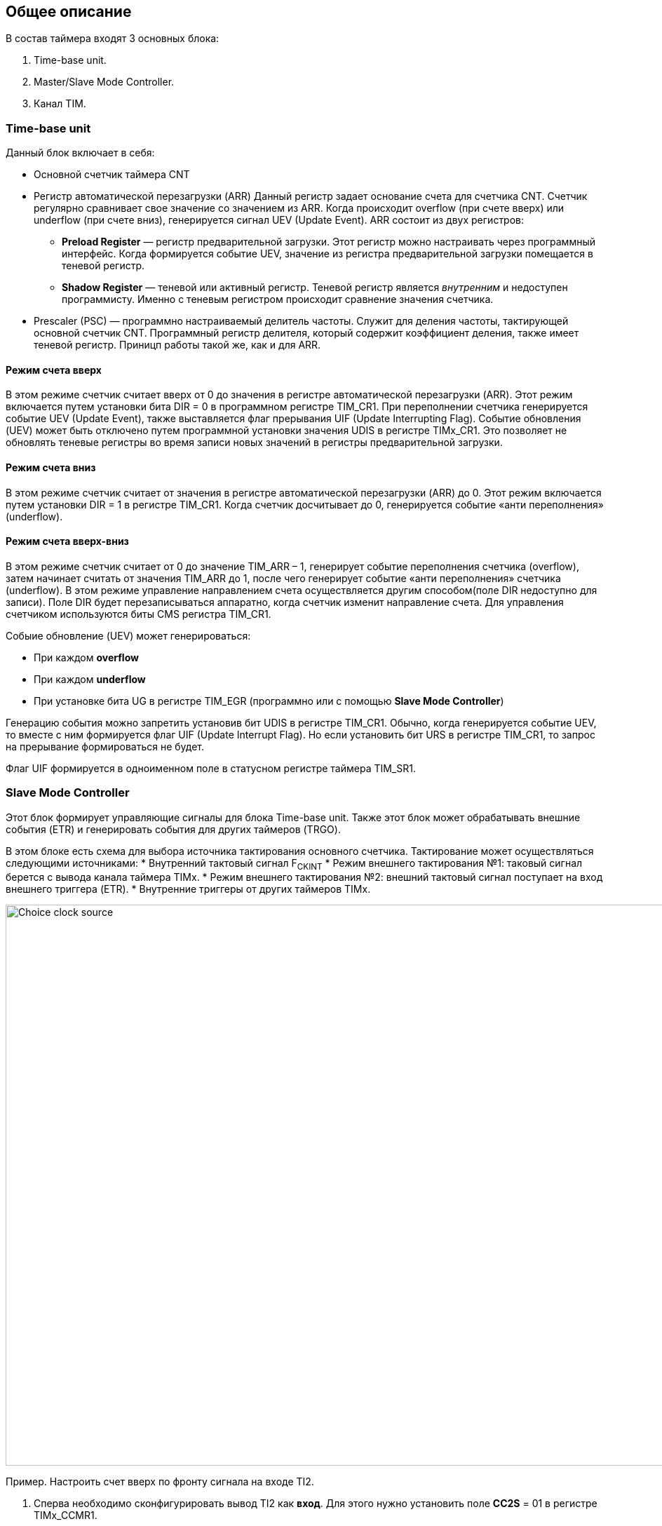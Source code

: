 == Общее описание
В состав таймера входят 3 основных блока:  
[ol]
1. Time-base unit.  
2. Master/Slave Mode Controller.  
3. Канал TIM.

=== Time-base unit
Данный блок включает в себя:  
[ul]
 * Основной счетчик таймера CNT
 * Регистр автоматической перезагрузки (ARR)  
    Данный регистр задает основание счета для счетчика CNT. Счетчик регулярно сравнивает свое значение со значением из ARR. Когда происходит overflow (при счете вверх) или underflow (при счете вниз), генерируется сигнал UEV (Update Event).  
    ARR состоит из двух регистров:  
    ** *Preload Register*  — регистр предварительной загрузки. Этот регистр можно настраивать через программный интерфейс. Когда формируется событие UEV, значение из регистра предварительной загрузки помещается в теневой регистр.
    ** *Shadow Register* — теневой или активный регистр. Теневой регистр является _внутренним_ и недоступен программисту. Именно с теневым регистром происходит сравнение значения счетчика.  
 * Prescaler (PSC) — программно настраиваемый делитель частоты. Служит для деления частоты, тактирующей основной счетчик CNT. Программный регистр делителя, который содержит коэффициент деления, также имеет теневой регистр. Приницп работы такой же, как и для ARR.

==== Режим счета вверх
В этом режиме счетчик считает вверх от 0 до значения в регистре автоматической перезагрузки (ARR). Этот режим включается путем установки бита DIR = 0 в программном регистре TIM_CR1. При переполнении счетчика генерируется событие UEV (Update Event), также выставляется флаг прерывания UIF (Update Interrupting Flag).  
Событие обновления (UEV) может быть отключено путем программной установки значения UDIS в регистре TIMx_CR1. Это позволяет не обновлять теневые регистры во время записи новых значений в регистры предварительной загрузки.

==== Режим счета вниз
В этом режиме счетчик считает от значения в регистре автоматической перезагрузки (ARR) до 0. Этот режим включается путем установки DIR = 1 в регистре TIM_CR1. Когда счетчик досчитывает до 0, генерируется событие «анти переполнения» (underflow).

==== Режим счета вверх-вниз
В этом режиме счетчик считает от 0 до значение TIM_ARR – 1, генерирует событие переполнения счетчика (overflow), затем начинает считать от значения TIM_ARR до 1, после чего генерирует событие «анти переполнения» счетчика (underflow).  
В этом режиме управление направлением счета осуществляется другим способом(поле DIR недоступно для записи). Поле DIR будет перезаписываться аппаратно, когда счетчик изменит направление счета. Для управления счетчиком используются биты CMS регистра TIM_CR1.  

Собыие обновление (UEV) может генерироваться:
[ul]
 * При каждом *overflow*
 * При каждом *underflow*
 * При установке бита UG в регистре TIM_EGR (программно или с помощью *Slave Mode Controller*)  

Генерацию события можно запретить установив бит UDIS в регистре TIM_CR1.  
Обычно, когда генерируется событие UEV, то вместе с ним формируется флаг UIF (Update Interrupt Flag). Но если установить бит URS в регистре TIM_CR1, то запрос на прерывание формироваться не будет.  

Флаг UIF формируется в одноименном поле в статусном регистре таймера TIM_SR1.

=== Slave Mode Controller
Этот блок формирует управляющие сигналы для блока Time-base unit. Также этот блок может обрабатывать внешние события (ETR) и генерировать события для других таймеров (TRGO).  
[ul]
В этом блоке есть схема для выбора источника тактирования основного счетчика. Тактирование может осуществляться следующими источниками:  
 * Внутренний тактовый сигнал F~CKINT~
 * Режим внешнего тактирования №1: таковый сигнал берется с вывода канала таймера TIMx.  
 * Режим внешнего тактирования №2: внешний тактовый сигнал поступает на вход внешнего триггера (ETR).  
 * Внутренние триггеры от других таймеров TIMx.

image::../img/clock_select.png[Choice clock source, 1000, 800]

Пример. Настроить счет вверх по фронту сигнала на входе TI2.  
[ol]
1. Сперва необходимо сконфигурировать вывод TI2 как *вход*. Для этого нужно установить поле *CC2S* = 01 в регистре TIMx_CCMR1.
2. Нужно задать коэффициент фильтра для генерации сигнала TI2F без ненужных помех. Это можно сделать, установив поле *IC2F* регистра TIMx_CCMR1 в необходимое значение.
3. Теперь необходимо выбрать полярность сигнала. То есть на какой фронт будет реагировать счетчик. Это можно сделать с помощью полей CC2P и CCN2P в регистре TIMxCCER.
4. Необходимо настроить таймер на выбор сигнала тактирования с вывода TI2, записав *TS=110* в регистр TIMx_SMCR.
5. Необходимо настроить таймер на режим внешнего тактирования №1, установив поле *SMS* = 111 в регистр TIMx_SMCR.
6. Включить счетчик, установив поле *CEN = 1* в регистре TIMx_CR1.
Когда на входе TI2 происходит фронт, счётчик отсчитывает один раз, и устанавливается флаг TIF.

=== Синхронизация таймера с внешними сигналами
Таймеры могут быть синхронизированы с внешними событиями в трех режимах:  
[ul]
* Режим сброса  
* Режим стробирования
* Триггерный режим  

==== Режим сброса  
Например, можно сбрасывать счетчик по переднему или по заднему фронту сигнала с канала TI1. Для этого необходимо:  
[ol]
 1. Настроить фильтр входного сигнала в канале TI1, задав небходимую длительность сигнала с помощью поля IC1F в регистре TIM_CCMR1.  
 2. Выбрать фронт, по которому будет происходить сброс таймера (передний или задний). Это делается с помощью настройки поля CC1P в регистре TIM_CCER.  
 3. Далее нужно выбрать событие для сигнала TRGI. В данном примере нужно мультиплексировать значение сигнала TI1 на провод TRGI. Для этого необходимо настроить поле *TS = 101* в регистре TIM_SMCR.  
 4. Далее нужно выбрать режим внешнего тактирования. Необходимо выбрать тактирование сигналом TRGI и установить режим сброса. Для этого нужно установить поле ECE регистра TIM_SMCR в 0, а поле *SMS = 100*.  
 5. Теперь по заданному фронту сигнала на канале TI1 будет происходить сброс основного счетчика CNT и обновление теневых регистров TIM_ARR и TIM_CCRx, если буфферизация этих регистров включена.

==== Режим стробирования  
 В этом режиме запуск/остановка счетчика зависит от уровня внешнего сигнала. Например, можно контролировать работу основного счетчика CNT c помощью сигнала с канала TI1. Для этого необходимо:
[ol]
1. Настроить фильтр входного сигнала в канале TI1, задав небходимую длительность сигнала с помощью поля IC1F в регистре TIM_CCMR1.  
2. Выбрать фронт, по которому будет происходить запуск или остановка таймера (передний или задний). Это делается с помощью настройки поля CC1P в регистре TIM_CCER.   
3. Далее нужно выбрать событие для сигнала TRGI. В данном примере нужно мультиплексировать значение сигнала TI1 на провод TRGI. Для этого необходимо настроить поле *TS = 101* в регистре TIM_SMCR. 
4. Далее нужно выбрать режим внешнего тактирования. Необходимо выбрать тактирование сигналом TRGI и установить режим стробирования. Для этого нужно установить поле ECE регистра TIM_SMCR в 0, а поле *SMS = 101*.  
5. Теперь работа счетчика регулируется уровнем сигнала на канале TI1. При запуске или остановке счетчика устанавливается флаг TIF в регистре TIM_SR1. Если разрешены генерация прерывания или запросы к DMA, то они также будут сгенерированы.  

==== Режим триггера   
В этом режиме счетчик может быть запущен по внешнему событию на входе.
[ol]
1. Настроить фильтр входного сигнала в канале TI1, задав небходимую длительность сигнала с помощью поля IC1F в регистре TIM_CCMR1.  
2. Выбрать фронт, по которому будет происходить запуск таймера (передний или задний). Это делается с помощью настройки поля CC1P в регистре TIM_CCER.   
3. Далее нужно выбрать событие для сигнала TRGI. В данном примере нужно мультиплексировать значение сигнала TI1 на провод TRGI. Для этого необходимо настроить поле *TS = 101* в регистре TIM_SMCR. 
4. Далее нужно выбрать режим внешнего тактирования. Необходимо выбрать тактирование сигналом TRGI и установить режим стробирования. Для этого нужно установить поле ECE регистра TIM_SMCR в 0, а поле *SMS = 110*.  
5. Теперь можно запускать основной счетчик CNT по заданному фронту сигнала на канале TI1.  

=== Master Mode Controller
Таймер может не только принимать и реагировать на внешние события, также он может генерировать события TRGO для других таймеров. Таким образом, можно делать каскады из таймеров.  
*Master Mode Controller* может работать в следующих режимах:  
[ul]
 * Один таймер явялется преддедлителем для другого таймера (one timer prescaler for another)  
 * Один таймер генерирует сигнал *enable* для другого таймера (one timer enable for another)  
 * Один таймер запускает другой таймер (one timer to tart for another timer)  

==== One timer is prescaler for another

image::../img/prescaler_to_another.png[1000, 800]

Как представлено на схеме выше, есть возможность использовать таймер №1, например, в качестве предделителя для таймера №2. Для этого необхожимо:  
[ol]
 1. Сконфигурируем Таймер №1 для работы в режиме ведущего устройства.  
 2. Таймер №2 должен быть сконфигурирован в режиме ведомого устройства.  
 3. Затем контроллер ведомого режима должен быть переведен в режим внешнего тактирования 1 (записью SMS=111 в регистр TIM2_SMCR). Это приводит к тому, что Таймер 2 начинает тактироваться по переднему фронту периодического триггерного сигнала от Таймера 1.  
 4. Оба таймера должны быть включены, путем установки битов CEN в регистры TIM1_CR1 и TIM2_CR1.  

==== One timer enable for another  
В этом режиме сигнал разрешения для таймера №2 генерируется с помощью сравнения основного счетчика CNT таймера №1 с его регистром захвата/сравнения. То есть, активирующим сигналом таймера №2 является сигнал OCREF1, который формируется в результате сравнения значения основного счетчика и значения в регистре CCR.

==== One timer to start another
В этом режиме Таймер №2 начинает счет, когда Таймер №1 генерирует событие обновление UEV (update Event). UEV генерируется когда значение основного счетчика CNT таймера №1 совпадает со значением TIM1_ARR.  
[ol]
 1. Необходимо сконфигурировать Таймер №1 в режиме ведущего (Master Mode). Для того чтобы сигнал TRGO формировался в зависимости от сигнала UEV нужно установить значение *MMS = 010* в регистре TIM1_CR2.  
 2. Теперь нужно задать основание счета, то есть загрузить значение в регистр автоперезагрузки TIM1_ARR.  
 3. Необходимо настроить Таймер №2 в режим ведомого, а именно в режим триггера, для чего нужно установить SMS = 110 в регистре TIM2_SMCR. Для того, чтобы Таймер №2 был чувствителен к сигналу UEV от Таймера №1, необходимо установить *TS = 000* в регистре TIM2_SMCR.  
 4. Наконец, необходимо запустить Таймер №1 с помощью установки *CEN = 1* в регистре TIM1_CR1.  

==== Активация двух таймеров от внешнего события  
В этом режиме Таймер №1 может работать как в режиме ведомого (входа внешнего события TI1), так и в режиме ведущего (относительно Таймера №2). Таким образом, сначала активируется Таймером №1, затем Таймер №2.  
[ol]
 1. Необходимо сконфигурировать Таймер №1 в режиме ведущего, для этого необходимо установить *MMS = 001* в регистре TIM1_CR2.  
 2. Необходимо сконфигурировать Таймер №1 в режиме ведомого для получения сигнала внешнего события с вывода TI1. Для этого необходимо установить *TS = 100* в регистр TIM1_SMCR.  
 3. Таймер №1 должен работать в конкретном режиме ведомого, а именно в режиме триггера, для этого необходимо установить *SMS = 110* в регистре TIM1_SMCR.  
 4. Таймер №1 должен быть в режиме Ведущий/Ведомый, установив *MSM=1* (регистр TIM1_SMCR).  
 5. Необходимо настроить Таймер №2 в режиме ведомого для получения сигнала с Таймера №1. Для этого нужно установить *TS = 000* в регистре TIM2_SMCR.  
 6. Также необходимо настроить Таймер №2 в триггерном режиме. Для этого нужно установить *SMS = 110* в регистре TIM2_SMCR.  

=== Канал TIM
Канал таймера можно сконфигурировать на вход (режим захвата) и на выход (режим сравнения).

==== Режим захвата  
На схеме ниже представлены 2 канала таймера, которые сконфигурированы в режиме входа (захвата). 
С вывода МК сигнал поступает на фильтр, где отбрасываются импульсы, длительность которых меньше заданной. Дальше сигнал попадает на детектор фронтов. Дальше идет мультиплексор, который выбирает необходимую полярность сигнала. То есть на этом этапе принимается решение, на какое событие будет реагировать регистр захвата/сравнения (CCRx) — передний фронт сигнала или задний. В результате мультиплексирования получается сигнал ICx, который попадает на делитель частоты. Делитель нужен для того, чтобы регистр захвата не перехватывал значение счетчика очень часто — это сильно снижает производительность всей системы. В конечном итоге формируется сигнал ICxPS Сигнал *ICxPS* — сигнал, который управляет регистром захвата/сравнения. Когда *ICxPS* активен, происходит захват значения счетчика, и выставляется сигнал *CCx_IF* в статусном регистре TIMx_SR, если этот флаг установлен, т выставляется флаг повторного захвата *CCxOF* в том же статусном регистре.

image::../img/TIM_capture_mode.png[1000, 800]

Пример. Захват значения счетчика в регистр TIMx_CCR1 по фронту сигнала TI1
[ol]
1. Выбрать активный вход, в данном примере — TI1. Для этого необходимо установить поле *CC1S = 01* в регистре TIMx_CCMR1.
2. Необходимо задать коэффициент фильтра.
3. Необходимо выбрать полярность сигнала с вывода TI1.
4. Настроить предделитель с помощью битов IC1PSв регистре TIMx_CCMR1.
5. Разрешить захват значения счетчика, установив бит *CC1E* в регистре TIMx_CCER.
6. Разрешить установку запроса прерывания или запрос к DMA с помощью установки полей *CC1IE* и *CC1DE* в регистре TIMx_DIER.

==== Input PWM Mode
Режим входного ШИМ-сигнала является частным случаем режима захвата. Для этого сигнала с одного канала (например, TI1) надо разветвить и направить на выход 1 и 2. Сигнал TI1FP1 будет управлять регистром CCR1, а сигнал TI1FP2 — CCR2. Таким образом для сигнала TI1FP1 можно настроить активный фронт — передний, а для сигнала TI1FP2 — задний. И в момент переднего фронта сигнала в регистр CCR1 будет сохраняться одно значение счетчика. В момент заднего фронта сигнала в регистр CCR2 будет сохраняться следующее значение счетчика. В итоге, мы сможем посчитать скважность входного сигнала по формуле:  
*Duty cycle* = CCR2 \ CCR1 * 100%  

==== Режим сравнения  
image::../img/tim_ch_as_output.png[1000, 700]

В режиме сравнения вывод таймера сконфигурирован как выход. Когда значение счетчика совпадает со значением регистра захвата/сравнения TIM_CCR, то уровень выходного сигнала меняется в зависимости от поля OCxM в регистре TIM_CCMR. Сигнал обновления UEV не влияет ни на счет, ни на выходной сигнал таймера.  
Можно генерировать прерывания и запрос к DMA.  

==== Output PWM Mode
Данный режим позволяет генерировать сигнал с частотой, определяемой значением регистра автоперезагрузки TIM_ARR, и скважностью, определяемой значением регистра TIM_CCR.  
1. Необходимо выбрать режим ШИМ. Это делается путем записи 110 (Режим №1) или 111 (Режим №2) в поле *OCxM* регистра TIM_CCMR.
2. Далее включить предзагрузку регистров *TIM_ARR* и *TIM_CCR*. Это необходимо для того, чтобы в момент изменения одного из регистров не исказился сигнал ШИМ. Для включения предзагрузки регистра *TIM_ARR* необходимо установить *APRE* = 1 в регистре TIM_CR1. Для включения предзагрузки регистра TIM_CCRx необходимо установить *OCxPE* = 1 в регистре TIM_CCMRx.  
3. Теперь нужно загрузить значения из preload регистров в теневые регистры. Для этого можно программно сгенерировать сигнал обновления UEV (Update Event). Для этого необходимо установить бит *UG* в регистре TIMx_EGR.  
4. Необходимо настроить полярность выхода с помощью бита *CCxP* в регистре TIMx_CCER. Также нужно активировать выход с помощью установки бита *CCxE* в регистре TIM_CCERx.  

==== One Pulse Mode — Режим стробирования
В этом режиме таймер может генерировать сигнал с программируемой длительностью. Этот режим включается установкой бита OPM в регистре TIMx_CR1. Это приводит к автоматической остановке счетчика при следующем событии обновления (UEV).  
*Замечание:* Импульс будет корректно сгенерирован только в следующих случаях:  
[ul]
 * При счете *верх*: CNT < TIMx_CCR < TIMx_ARR  
 * При счете *вниз:* CNT > TIMx_CCR  

Импульс может быть сгенерирован с определенной длительностью (определяется как TIMx_ARR - TIMx_CCR + 1) и с конкретной задержкой (задается значением TIMx_CCR) после прихода триггера на вход таймера.
